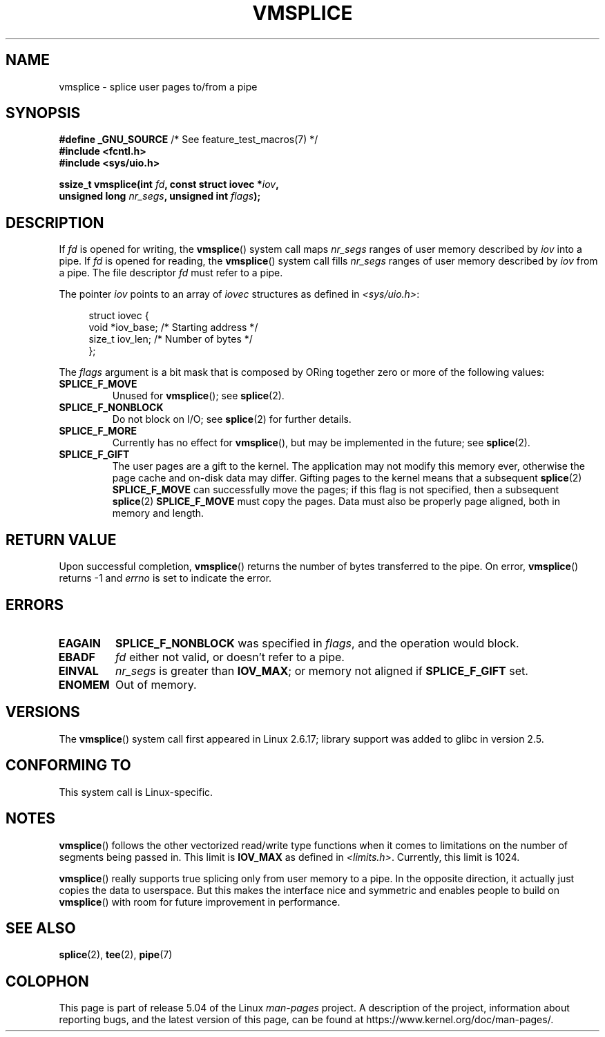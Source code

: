 .\" This manpage is Copyright (C) 2006 Jens Axboe
.\" and Copyright (C) 2006 Michael Kerrisk <mtk.manpages@gmail.com>
.\"
.\" %%%LICENSE_START(VERBATIM)
.\" Permission is granted to make and distribute verbatim copies of this
.\" manual provided the copyright notice and this permission notice are
.\" preserved on all copies.
.\"
.\" Permission is granted to copy and distribute modified versions of this
.\" manual under the conditions for verbatim copying, provided that the
.\" entire resulting derived work is distributed under the terms of a
.\" permission notice identical to this one.
.\"
.\" Since the Linux kernel and libraries are constantly changing, this
.\" manual page may be incorrect or out-of-date.  The author(s) assume no
.\" responsibility for errors or omissions, or for damages resulting from
.\" the use of the information contained herein.  The author(s) may not
.\" have taken the same level of care in the production of this manual,
.\" which is licensed free of charge, as they might when working
.\" professionally.
.\"
.\" Formatted or processed versions of this manual, if unaccompanied by
.\" the source, must acknowledge the copyright and authors of this work.
.\" %%%LICENSE_END
.\"
.TH VMSPLICE 2 2019-03-06 "Linux" "Linux Programmer's Manual"
.SH NAME
vmsplice \- splice user pages to/from a pipe
.SH SYNOPSIS
.nf
.BR "#define _GNU_SOURCE" "         /* See feature_test_macros(7) */"
.B #include <fcntl.h>
.B #include <sys/uio.h>
.PP
.BI "ssize_t vmsplice(int " fd ", const struct iovec *" iov ,
.BI "                 unsigned long " nr_segs ", unsigned int " flags );
.fi
.\" Return type was long before glibc 2.7
.SH DESCRIPTION
.\" Linus: vmsplice() system call to basically do a "write to
.\" the buffer", but using the reference counting and VM traversal
.\" to actually fill the buffer. This means that the user needs to
.\" be careful not to reuse the user-space buffer it spliced into
.\" the kernel-space one (contrast this to "write()", which copies
.\" the actual data, and you can thus reuse the buffer immediately
.\" after a successful write), but that is often easy to do.
If
.I fd
is opened for writing, the
.BR vmsplice ()
system call maps
.I nr_segs
ranges of user memory described by
.I iov
into a pipe.
If
.I fd
is opened for reading,
.\" Since Linux 2.6.23
.\" commit 6a14b90bb6bc7cd83e2a444bf457a2ea645cbfe7
the
.BR vmsplice ()
system call fills
.I nr_segs
ranges of user memory described by
.I iov
from a pipe.
The file descriptor
.I fd
must refer to a pipe.
.PP
The pointer
.I iov
points to an array of
.I iovec
structures as defined in
.IR <sys/uio.h> :
.PP
.in +4n
.EX
struct iovec {
    void  *iov_base;        /* Starting address */
    size_t iov_len;         /* Number of bytes */
};
.EE
.in
.PP
The
.I flags
argument is a bit mask that is composed by ORing together
zero or more of the following values:
.TP
.B SPLICE_F_MOVE
Unused for
.BR vmsplice ();
see
.BR splice (2).
.TP
.B SPLICE_F_NONBLOCK
.\" Not used for vmsplice
.\" May be in the future -- therefore EAGAIN
Do not block on I/O; see
.BR splice (2)
for further details.
.TP
.B SPLICE_F_MORE
Currently has no effect for
.BR vmsplice (),
but may be implemented in the future; see
.BR splice (2).
.TP
.B SPLICE_F_GIFT
The user pages are a gift to the kernel.
The application may not modify this memory ever,
.\" FIXME . Explain the following line in a little more detail:
otherwise the page cache and on-disk data may differ.
Gifting pages to the kernel means that a subsequent
.BR splice (2)
.B SPLICE_F_MOVE
can successfully move the pages;
if this flag is not specified, then a subsequent
.BR splice (2)
.B SPLICE_F_MOVE
must copy the pages.
Data must also be properly page aligned, both in memory and length.
.\" FIXME
.\" It looks like the page-alignment requirement went away with
.\" commit bd1a68b59c8e3bce45fb76632c64e1e063c3962d
.\"
.\" .... if we expect to later SPLICE_F_MOVE to the cache.
.SH RETURN VALUE
Upon successful completion,
.BR vmsplice ()
returns the number of bytes transferred to the pipe.
On error,
.BR vmsplice ()
returns \-1 and
.I errno
is set to indicate the error.
.SH ERRORS
.TP
.B EAGAIN
.B SPLICE_F_NONBLOCK
was specified in
.IR flags ,
and the operation would block.
.TP
.B EBADF
.I fd
either not valid, or doesn't refer to a pipe.
.TP
.B EINVAL
.I nr_segs
is greater than
.BR IOV_MAX ;
or memory not aligned if
.B SPLICE_F_GIFT
set.
.TP
.B ENOMEM
Out of memory.
.SH VERSIONS
The
.BR vmsplice ()
system call first appeared in Linux 2.6.17;
library support was added to glibc in version 2.5.
.SH CONFORMING TO
This system call is Linux-specific.
.SH NOTES
.BR vmsplice ()
follows the other vectorized read/write type functions when it comes to
limitations on the number of segments being passed in.
This limit is
.B IOV_MAX
as defined in
.IR <limits.h> .
Currently,
.\" UIO_MAXIOV in kernel source
this limit is 1024.
.PP
.\" commit 6a14b90bb6bc7cd83e2a444bf457a2ea645cbfe7
.BR vmsplice ()
really supports true splicing only from user memory to a pipe.
In the opposite direction, it actually just copies the data to userspace.
But this makes the interface nice and symmetric and enables people to build on
.BR vmsplice ()
with room for future improvement in performance.
.SH SEE ALSO
.BR splice (2),
.BR tee (2),
.BR pipe (7)
.SH COLOPHON
This page is part of release 5.04 of the Linux
.I man-pages
project.
A description of the project,
information about reporting bugs,
and the latest version of this page,
can be found at
\%https://www.kernel.org/doc/man\-pages/.
